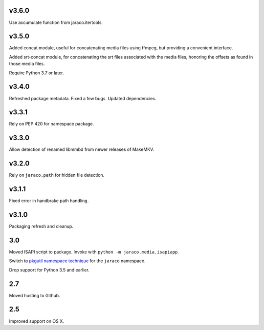 v3.6.0
======

Use accumulate function from jaraco.itertools.

v3.5.0
======

Added concat module, useful for concatenating media files using
ffmpeg, but providing a convenient interface.

Added srt-concat module, for concatenating the srt files associated
with the media files, honoring the offsets as found in those media
files.

Require Python 3.7 or later.

v3.4.0
======

Refreshed package metadata. Fixed a few bugs. Updated dependencies.

v3.3.1
======

Rely on PEP 420 for namespace package.

v3.3.0
======

Allow detection of renamed libmmbd from newer releases of MakeMKV.

v3.2.0
======

Rely on ``jaraco.path`` for hidden file detection.

v3.1.1
======

Fixed error in handbrake path handling.

v3.1.0
======

Packaging refresh and cleanup.

3.0
===

Moved ISAPI script to package. Invoke with
``python -m jaraco.media.isapiapp``.

Switch to `pkgutil namespace technique
<https://packaging.python.org/guides/packaging-namespace-packages/#pkgutil-style-namespace-packages>`_
for the ``jaraco`` namespace.

Drop support for Python 3.5 and earlier.

2.7
===

Moved hosting to Github.

2.5
===

Improved support on OS X.
